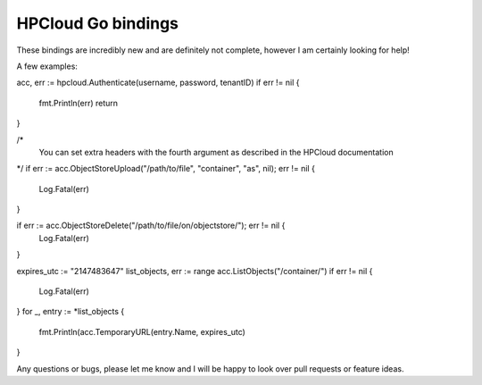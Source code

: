 HPCloud Go bindings
===================


These bindings are incredibly new and are definitely not complete, however I
am certainly looking for help!

A few examples:

.. code-block:: go

acc, err := hpcloud.Authenticate(username, password, tenantID)
if err != nil {
	fmt.Println(err)
	return
}

/*
  You can set extra headers with the fourth argument as described in the HPCloud
  documentation
*/
if err := acc.ObjectStoreUpload("/path/to/file", "container", "as", nil); err != nil {
    Log.Fatal(err)
}

if err := acc.ObjectStoreDelete("/path/to/file/on/objectstore/"); err != nil {
    Log.Fatal(err)
}


expires_utc := "2147483647"
list_objects, err := range acc.ListObjects("/container/")
if err != nil {
    Log.Fatal(err)
}
for _, entry :=  *list_objects {
     fmt.Println(acc.TemporaryURL(entry.Name, expires_utc)
}


Any questions or bugs, please let me know and I will be happy to look over pull
requests or feature ideas.
